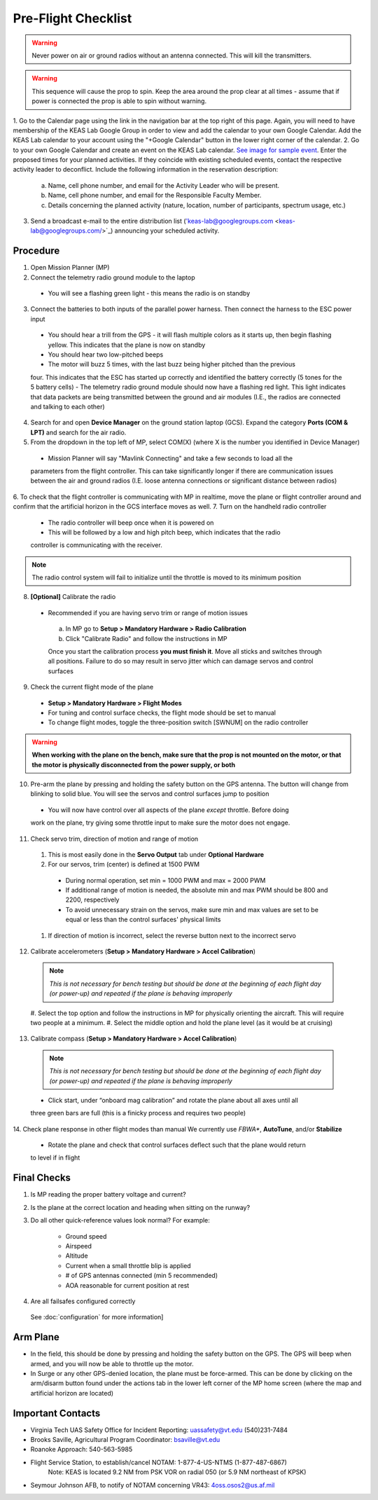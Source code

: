 Pre-Flight Checklist
====================

.. warning::

   Never power on air or ground radios without an antenna connected. This will kill the   
   transmitters.

.. warning::

   This sequence will cause the prop to spin. Keep the area around the prop clear at all times 
   - assume that if power is connected the prop is able to spin 
   without warning.


1. Go to the Calendar page using the link in the navigation bar at the top right of this page. Again, you will need to have membership of the KEAS Lab    
Google Group in order to view and add the calendar to your own Google Calendar. Add the KEAS Lab calendar to your account using the "+Google Calendar" 
button in the lower right corner of the calendar.
2. Go to your own Google Calendar and create an event on the KEAS Lab calendar. `See image for sample event     
<https://lh6.googleusercontent.com/CeWCY8H0gj2z6x_dNc-WWb5gwOItTd47ffYVRHPm5HUkfh5qxLMrNPdnrz2fpgH54PX8nLxeyk8bjg52PrmPRp5dnhtIaZSchqNkVB8NTMs=w1280/>`_. 
Enter the proposed times for your planned activities. If they coincide with existing scheduled events, contact the respective activity leader to 
deconflict. Include the following information in the reservation description:
 a. Name, cell phone number, and email for the Activity Leader who will be present.
 b. Name, cell phone number, and email for the Responsible Faculty Member.
 c. Details concerning the planned activity (nature, location, number of participants, spectrum usage, etc.)
3. Send a broadcast e-mail to the entire distribution list ('keas-lab@googlegroups.com <keas-lab@googlegroups.com/>`_) announcing your scheduled activity.

.. Notice concerning RAAP::

   Overflights of the Radford Army Ammunition Plant are strictly prohibited and are subject to Special Security Instructions (14 CFR, Sec. 99.7) as detailed in 
   this `NOTAM FDC 8/3277 <https://www.google.com/url?q=https%3A%2F%2Ftfr.faa.gov%2Fsave_pages%2Fdetail_8_3277.html&sa=D&sntz=1&usg=AOvVaw0lJBTT8qSazJAbCC6Ier5W/>`_.

Procedure
------------
1. Open Mission Planner (MP)
2. Connect the telemetry radio ground module to the laptop
  - You will see a flashing green light - this means the radio is on standby
3. Connect the batteries to both inputs of the parallel power harness. Then connect the harness to the ESC power input
  - You should hear a trill from the GPS - it will flash multiple colors as it starts up, then begin flashing yellow. This indicates that the plane is now on standby
  - You should hear two low-pitched beeps
  - The motor will buzz 5 times, with the last buzz being higher pitched than the previous 
  four. This indicates that the ESC has started up correctly and identified the battery 
  correctly (5 tones for the 5 battery cells) 
  - The telemetry radio ground module should now have a flashing red light. This light 
  indicates that data packets are being transmitted between the ground and air modules (I.E., 
  the radios are connected and talking to each other) 
4. Search for and open **Device Manager** on the ground station laptop (GCS). Expand the category **Ports (COM & LPT)** and search for the air radio.
5. From the dropdown in the top left of MP, select COM(X) (where X is the number you identified in Device Manager)
  .. image:: Picture1.png
  - Mission Planner will say "Mavlink Connecting" and take a few seconds to load all the 
  parameters from the flight controller. This can take significantly longer if there are 
  communication issues between the air and ground radios (I.E. loose antenna connections or 
  significant distance between radios)
6. To check that the flight controller is communicating with MP in realtime, move the plane or 
flight controller around and confirm that the artificial horizon in the GCS interface moves as well.
7. Turn on the handheld radio controller
  - The radio controller will beep once when it is powered on
  - This will be followed by a low and high pitch beep, which indicates that the radio 
  controller is communicating with the receiver.

.. note::

   The radio control system will fail to initialize until the throttle is moved to its minimum 
   position

8. **[Optional]** Calibrate the radio
  - Recommended if you are having servo trim or range of motion issues

   a. In MP go to **Setup > Mandatory Hardware > Radio Calibration**
   b. Click "Calibrate Radio" and follow the instructions in MP

   .. note::

   Once you start the calibration process **you must finish it**. Move all sticks and switches     through all positions. Failure to do so may result in servo jitter which can damage servos      and control surfaces

9. Check the current flight mode of the plane
  - **Setup > Mandatory Hardware > Flight Modes**

  - For tuning and control surface checks, the flight mode should be set to manual
  - To change flight modes, toggle the three-position switch [SWNUM] on the radio controller

.. warning::

   **When working with the plane on the bench, make sure that the prop is not mounted on the     
   motor, or that the motor is physically disconnected from the power supply, or both**

10. Pre-arm the plane by pressing and holding the safety button on the GPS antenna. The button will change from blinking to solid blue. You will see the servos and control surfaces jump to position
  - You will now have control over all aspects of the plane *except* throttle. Before doing 
  work on the plane, try giving some throttle input to make sure the motor does not engage.
11. Check servo trim, direction of motion and range of motion
  #. This is most easily done in the **Servo Output** tab under **Optional Hardware**

  #. For our servos, trim (center) is defined at 1500 PWM
    - During normal operation, set min = 1000 PWM and max = 2000 PWM
    - If additional range of motion is needed, the absolute min and max PWM should be 800 and 2200, respectively
    - To avoid unnecessary strain on the servos, make sure min and max values are set to be equal or less than the control surfaces' physical limits
  #. If direction of motion is incorrect, select the reverse button next to the incorrect servo
12. Calibrate accelerometers (**Setup > Mandatory Hardware > Accel Calibration**)

  .. note::

   *This is not necessary for bench testing but should be done at the beginning of each 
   flight day (or power-up) and repeated if the plane is behaving improperly*

  #. Select the top option and follow the instructions in MP for physically orienting the 
  aircraft. This will require two people at a minimum.
  #. Select the middle option and hold the plane level (as it would be at cruising)
13. Calibrate compass (**Setup > Mandatory Hardware > Accel Calibration**)

  .. note::

     *This is not necessary for bench testing but should be done at the beginning of each 
     flight day (or power-up) and repeated if the plane is behaving improperly*

  - Click start, under “onboard mag calibration” and rotate the plane about all axes until all 
  three green bars are full (this is a finicky process and requires two people)
14. Check plane response in other flight modes than manual
We currently use *FBWA**, **AutoTune**, and/or **Stabilize**
  - Rotate the plane and check that control surfaces deflect such that the plane would return 
  to level if in flight

Final Checks
------------
1. Is MP reading the proper battery voltage and current?
2. Is the plane at the correct location and heading when sitting on the runway?
3. Do all other quick-reference values look normal?
   For example:
     - Ground speed
     - Airspeed
     - Altitude
     - Current when a small throttle blip is applied
     - # of GPS antennas connected (min 5 recommended)
     - AOA reasonable for current position at rest
4. Are all failsafes configured correctly
  See :doc:`configuration` for more information]

Arm Plane
------------
-	In the field, this should be done by pressing and holding the safety button on the GPS. The GPS will beep when armed, and you will now be able to throttle up the motor.
- In Surge or any other GPS-denied location, the plane must be force-armed. This can be done by clicking on the arm/disarm button found under the actions tab in the lower left corner of the MP home screen (where the map and artificial horizon are located)

Important Contacts
------------------
- Virginia Tech UAS Safety Office for Incident Reporting: 
  uassafety@vt.edu
  (540)231-7484
- Brooks Saville, Agricultural Program Coordinator: bsaville@vt.edu
- Roanoke Approach: 540-563-5985
- Flight Service Station, to establish/cancel NOTAM: 1-877-4-US-NTMS (1-877-487-6867)
   Note: KEAS is located 9.2 NM from PSK VOR on radial 050 (or 5.9 NM northeast of KPSK)
- Seymour Johnson AFB, to notify of NOTAM concerning VR43: 4oss.osos2@us.af.mil 
